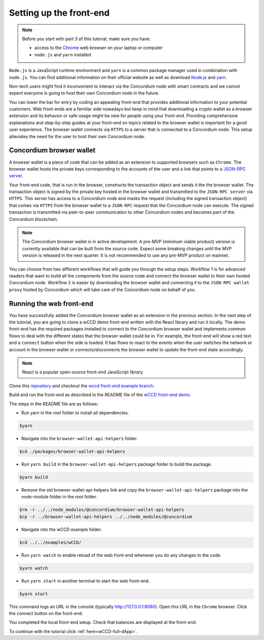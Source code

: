 .. _wCCD-front-end-set-up:

========================
Setting up the front-end
========================

.. note::

    Before you start with part 3 of this tutorial, make sure you have:

    - access to the `Chrome <https://www.google.com/chrome/>`_ web browser on your laptop or computer

    - ``node.js`` and ``yarn`` installed

``Node.js`` is a JavaScript runtime environment and ``yarn`` is a common package manager
used in combination with ``node.js``. You can find additional information on their official website as well as download
`Node.js <https://nodejs.org/en/download/>`_  and `yarn <https://yarnpkg.com/getting-started/install>`_.

Non-tech users might find it inconvenient to interact via the Concordium node with smart contracts
and we cannot expect everyone is going to host their own Concordium node in the future.

You can lower the bar for entry by coding an appealing front-end that provides additional information
to your potential customers. Web front-ends are a familiar side nowadays but keep in mind
that downloading a crypto wallet as a browser extension and its behavior or safe usage might be new
for people using your front-end. Providing comprehensive explanations and step-by-step guides at your front-end on topics
related to the browser wallet is important for a good user experience. The browser wallet
connects via ``HTTPS`` to a server that is connected to a Concordium node. This setup alleviates the
need for the user to host their own Concordium node.

Concordium browser wallet
-------------------------

A browser wallet is a piece of code that can be added as an extension to supported browsers such as ``Chrome``.
The browser wallet hosts the private keys corresponding to the accounts of the user and a link that points
to a `JSON-RPC server  <https://github.com/Concordium/concordium-json-rpc>`_.

Your front-end code, that is run in the browser, constructs the transaction object
and sends it the the browser wallet. The transaction object is signed by the private key hosted in the browser wallet
and transmitted to the ``JSON-RPC server`` via ``HTTPS``. This server has access to a Concordium node and masks
the request (including the signed transaction object) that comes via ``HTTPS`` from the browser wallet
to a ``JSON-RPC`` request that the Concordium node can execute. The signed transaction is
transmitted via peer-to-peer communication to other Concordium nodes and becomes
part of the Concordium blockchain.

.. note ::

    The Concordium browser wallet is in active development. A pre-MVP
    (minimum viable product) version is currently available that can be built from the source code.
    Expect some breaking changes until the MVP version is released in the next quarter. It is not recommended to
    use any pre-MVP product on mainnet.

You can choose from two different workflows that will guide you through the setup steps. Workflow 1 is for
advanced readers that want to build all the components from the source code and connect the browser wallet
to their own hosted Concordium node. Workflow 2 is easier by downloading the browser wallet and
connecting it to the ``JSON-RPC wallet proxy`` hosted by Concordium which will take care of the
Concordium node on behalf of you.

.. dropdown:: Workflow 1 (click here)

    Before you start this workflow, make sure you have:

    - a running Concordium testnet node

    - have port forwarding enabled with the command (this step is only required when you run your node on a remote server instead of locally):

    .. code-block:: console

        $ssh -NL localhost:10001:<IP-address-of-your-instance>:10001 <username>@<host>

    If you don't have a running testnet node, the piggy bank tutorial :ref:`part 3 <piggy-bank-preparing>`
    will guide you through these setup steps.

    These prerequisites ensure that you have a testnet node reachable locally on port 10001. The browser wallet requires a
    `JSON-RPC server <https://github.com/Concordium/concordium-json-rpc>`_
    that points to your node. Clone the repository with the command:

    .. code-block:: console

        $git clone git@github.com:Concordium/concordium-json-rpc.git

    Build and run the server as described in the README file of the
    `JSON-RPC repo <https://github.com/Concordium/concordium-json-rpc>`_.

    The final command that you execute to start the ``JSON-RPC server`` is as follows:

    .. code-block:: console

        $yarn start --port 9095 --nodeAddress 127.0.0.1 --nodePort 10001 --nodeTimeout 5000

    Your ``JSON-RPC server`` is running on port `9095` and connects to your local node on port `10001`.
    You are ready now to build the pre-MVP browser wallet from the source code.
    Clone the repository with the command:

    .. code-block:: console

        $git clone git@github.com:Concordium/concordium-browser-wallet.git

    You can build the browser wallet extension and load it
    (``dist`` folder from the path `root/packages/browser-wallet`) into the
    `Chrome browser <https://developer.chrome.com/docs/extensions/mv3/getstarted/#unpacked>`_ as
    described in the README file of the
    `browser wallet repo <https://github.com/Concordium/concordium-browser-wallet/tree/main/packages/browser-wallet>`_.

    You are ready now to start the browser wallet by clicking on the Concordium icon at the top right of the
    ``Chrome`` browser.

    .. note::

        The puzzle icon at the top right of the ``Chrome`` browser allows you to manage your browser extensions.
        You can enable pinning by clicking on the Concordium browser wallet.

        .. image:: ./images/wCCD_tutorial_13.png
            :width: 30 %

    .. image:: ./images/wCCD_tutorial_12.png
        :width: 100 %

    .. note::

        Depending on the exact commit hash that you used to build your pre-MVP browser wallet, the
        screenshots and setup steps might differ. The browser wallet hosts the private keys corresponding
        to the accounts of the user and a link that points to a ``JSON-RPC server``.
        Depending on the pre-MVP browser wallet version, you either have to create a new account
        (a new private key) with builds after 22.8.2022 or import
        an existing private key (as seen in the above screenshot) with builds before 22.8.2022.

    .. dropdown:: Getting your private key from the mobile wallet backup file

        Coming soon.

    .. dropdown:: Getting your private key from an account already imported to the `concordium-client`

        Display your keys with the following :ref:`command <concordium-client-display>`

        .. code-block:: console

            $./concordium-client config show

        Save the ``encryptedSignKey`` blob to a file named ``output.json``. The content of that file
        should look similar to the below content.

        .. code-block:: json

            {
                "cipherText": "K1ylur5Qy+UUYlwyShu1W6rRgRhcN12e91SEGZ9UBboEzTVVQ80cDpsJNBQmU+sBlo1FKrGxKFzPjxhKxxohmZ99yDXgyo9bMDxuTosqcfY=",
                "metadata": {
                    "encryptionMethod": "AES-256",
                    "initializationVector": "oJhcClLqUEotJxh4nmuCgA==",
                    "iterations": 100000,
                    "keyDerivationMethod": "PBKDF2WithHmacSHA256",
                    "salt": "0XSYLtrsLN+XXwYqxD+gDw=="
                }
            }

        Download the :ref:`utils tool <downloads-testnet-auxiliary-tools>` under the auxiliary tools section.
        This tool is able to decode your encrypted key.

        You can find additional information on the `utils` tool :ref:`here <developer-tools>`.

        Decode your private key by running the decrypt command on the ``output.json`` file.
        You will need to enter your password from the backup file when it was exported from the mobile wallet.

        .. code-block:: console

            $./utils decrypt --in output.json --out decrypted.example

        Your private key will be saved to the ``decrypted.example`` file.

    Enter the below ``JSON-RPC`` endpoint into the browser wallet to connect to
    your local ``JSON-RPC server`` on port 9095.

    .. code-block:: console

        http://127.0.0.1:9095

    In case you run an older pre-MVP wallet, you have to enter the private key and
    the associated account into the browser wallet similar to the below string. In case you run a newer pre-MVP wallet,
    you can create a new account with the associated private key in the browser wallet.

    .. code-block:: toml

        74ff83a13ca066298583dcb9151822359fd2e4c9b69c9ca427455da565f6129b,3oLNhuxM7yrf3LrJa3hH5NfocTViGS8Aj2t6YScWNvUq4o2nC

    You completed the browser wallet setup. Check that your account balance is displayed and you have enough
    CCD to be able to execute transactions.

    .. note::
        You are connected to a website with your browser wallet when you see the green ``Connected`` button.
        You can toggle on/off the connection by clicking on the button.

    .. image:: ./images/wCCD_tutorial_14.png
        :width: 40 %

.. dropdown:: Workflow 2 (click here)

    .. note::

        Coming soon after browser wallet MVP is released.

    Overview of steps (coming soon):

    - Download the Concordium browser wallet MVP from this link.

    - Input the following JSON-RPC server wallet proxy link.

    - Create a new account by clicking this button.

    .. note::

        The browser wallet hosts the private keys corresponding to the accounts of the user and a link that points to a ``JSON-RPC server``.

Running the web front-end
-------------------------

You have successfully added the Concordium browser wallet as an extension in the previous section.
In the next step of the tutorial, you are going to clone a wCCD demo front-end written with the React library
and run it locally. The demo front-end has the required packages installed to connect to the Concordium browser wallet
and implements common flows to deal with the different states that the browser wallet could be in. For example,
the front-end will show a red text and a ``connect`` button when the side is loaded. It has flows
to react to the events when the user switches the network or account in the browser wallet or
connects/disconnects the browser wallet to update the front-end state accordingly.

.. note::

    React is a popular open-source front-end JavaScript library.

Clone this `repository <https://github.com/Concordium/concordium-browser-wallet>`_ and checkout the
`wccd front-end example branch <https://github.com/Concordium/concordium-browser-wallet/pull/62>`_.

Build and run the front-end as described in the README file of the
`wCCD front-end demo <https://github.com/Concordium/concordium-browser-wallet/tree/131-wccd-front-end/examples/wCCD>`_.

The steps in the README file are as follows:

- Run yarn in the root folder to install all dependencies.

.. code-block:: console

    $yarn

- Navigate into the ``browser-wallet-api-helpers`` folder.

.. code-block:: console

    $cd ./packages/browser-wallet-api-helpers

- Run ``yarn build`` in the ``browser-wallet-api-helpers`` package folder to build the package.

.. code-block:: console

    $yarn build

- Remove the old browser-wallet-api-helpers link and copy the ``browser-wallet-api-helpers`` package into the node-module folder in the root folder.

.. code-block:: console

    $rm -r ../../node_modules/@concordium/browser-wallet-api-helpers
    $cp -r ../browser-wallet-api-helpers ../../node_modules/@concordium

- Navigate into the wCCD example folder.

.. code-block:: console

    $cd ../../examples/wCCD/

- Run ``yarn watch`` to enable reload of the web front-end whenever you do any changes to the code.

.. code-block:: console

    $yarn watch

- Run ``yarn start`` in another terminal to start the web front-end.

.. code-block:: console

    $yarn start

This command logs an URL in the console (typically http://127.0.0.1:8080). Open this URL in the ``Chrome`` browser.
Click the connect button on the front-end.

You completed the local front-end setup. Check that balances are displayed at the front-end.

To continue with the tutorial click :ref:`here<wCCD-full-dApp>`.

